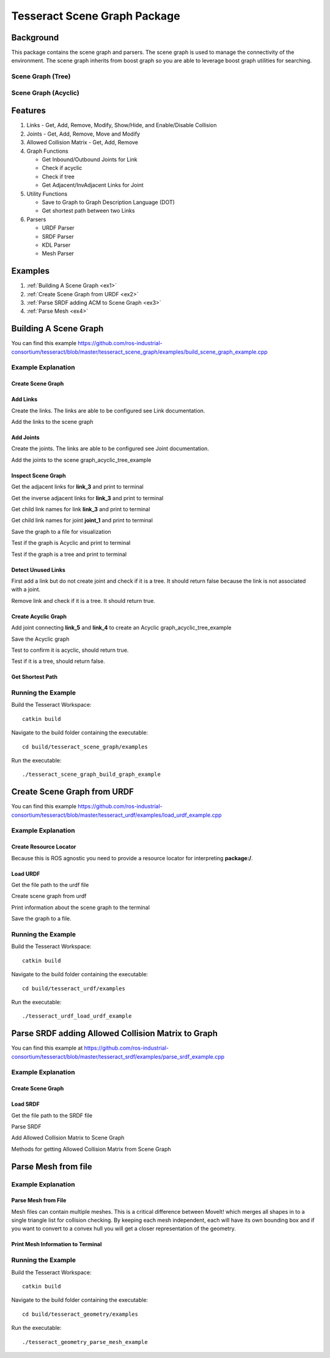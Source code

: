 *****************************
Tesseract Scene Graph Package
*****************************

Background
==========
This package contains the scene graph and parsers. The scene graph is used to manage the connectivity of the environment. The scene graph inherits from boost graph so you are able to leverage boost graph utilities for searching.

Scene Graph (Tree)
------------------

.. image:: /_static/tesseract_scene_graph_tree.png
   :alt: Scene Graph (Tree)

Scene Graph (Acyclic)
---------------------

.. image:: /_static/tesseract_scene_graph_graph.png
   :alt: Scene Graph (Acyclic)

Features
========

#. Links - Get, Add, Remove, Modify, Show/Hide, and Enable/Disable Collision
#. Joints - Get, Add, Remove, Move and Modify
#. Allowed Collision Matrix - Get, Add, Remove
#. Graph Functions

   * Get Inbound/Outbound Joints for Link
   * Check if acyclic
   * Check if tree
   * Get Adjacent/InvAdjacent Links for Joint

#. Utility Functions

   * Save to Graph to Graph Description Language (DOT)
   * Get shortest path between two Links

#. Parsers

   * URDF Parser
   * SRDF Parser
   * KDL Parser
   * Mesh Parser

Examples
========

#. :ref:`Building A Scene Graph <ex1>`
#. :ref:`Create Scene Graph from URDF <ex2>`
#. :ref:`Parse SRDF adding ACM to Scene Graph <ex3>`
#. :ref:`Parse Mesh <ex4>`

.. _ex1:

Building A Scene Graph
======================

.. rli:: https://raw.githubusercontent.com/steviedale/tesseract/update/tesseract_documentation/tesseract_scene_graph/examples/build_scene_graph_example.cpp
   :language: c++

You can find this example `https://github.com/ros-industrial-consortium/tesseract/blob/master/tesseract_scene_graph/examples/build_scene_graph_example.cpp <https://github.com/ros-industrial-consortium/tesseract/blob/master/tesseract_scene_graph/examples/build_scene_graph_example.cpp>`_

Example Explanation
-------------------

Create Scene Graph
^^^^^^^^^^^^^^^^^^

.. rli:: https://raw.githubusercontent.com/steviedale/tesseract/update/tesseract_documentation/tesseract_scene_graph/examples/build_scene_graph_example.cpp
   :language: c++
   :start-after: // documentation:start:1:
   :end-before: // documentation:end:1:

Add Links
^^^^^^^^^

Create the links. The links are able to be configured see Link documentation.

.. rli:: https://raw.githubusercontent.com/steviedale/tesseract/update/tesseract_documentation/tesseract_scene_graph/examples/build_scene_graph_example.cpp
  :language: c++
  :start-after: // documentation:start:2:
  :end-before: // documentation:end:2:

Add the links to the scene graph

.. rli:: https://raw.githubusercontent.com/steviedale/tesseract/update/tesseract_documentation/tesseract_scene_graph/examples/build_scene_graph_example.cpp
   :language: c++
   :start-after: // documentation:start:3:
   :end-before: // documentation:end:3:

Add Joints
^^^^^^^^^^

Create the joints. The links are able to be configured see Joint documentation.

.. rli:: https://raw.githubusercontent.com/steviedale/tesseract/update/tesseract_documentation/tesseract_scene_graph/examples/build_scene_graph_example.cpp
   :language: c++
   :start-after: // documentation:start:4:
   :end-before: // documentation:end:4:

Add the joints to the scene graph_acyclic_tree_example

.. rli:: https://raw.githubusercontent.com/steviedale/tesseract/update/tesseract_documentation/tesseract_scene_graph/examples/build_scene_graph_example.cpp
   :language: c++
   :start-after: // documentation:start:5:
   :end-before: // documentation:end:5:

Inspect Scene Graph
^^^^^^^^^^^^^^^^^^^

Get the adjacent links for **link_3** and print to terminal

.. rli:: https://raw.githubusercontent.com/steviedale/tesseract/update/tesseract_documentation/tesseract_scene_graph/examples/build_scene_graph_example.cpp
   :language: c++
   :start-after: // documentation:start:6:
   :end-before: // documentation:end:6:

Get the inverse adjacent links for **link_3** and print to terminal

.. rli:: https://raw.githubusercontent.com/steviedale/tesseract/update/tesseract_documentation/tesseract_scene_graph/examples/build_scene_graph_example.cpp
   :language: c++
   :start-after: // documentation:start:7:
   :end-before: // documentation:end:7:

Get child link names for link **link_3** and print to terminal

.. rli:: https://raw.githubusercontent.com/steviedale/tesseract/update/tesseract_documentation/tesseract_scene_graph/examples/build_scene_graph_example.cpp
   :language: c++
   :start-after: // documentation:start:8:
   :end-before: // documentation:end:8:

Get child link names for joint **joint_1** and print to terminal

.. rli:: https://raw.githubusercontent.com/steviedale/tesseract/update/tesseract_documentation/tesseract_scene_graph/examples/build_scene_graph_example.cpp
   :language: c++
   :start-after: // documentation:start:9:
   :end-before: // documentation:end:9:

Save the graph to a file for visualization

.. rli:: https://raw.githubusercontent.com/steviedale/tesseract/update/tesseract_documentation/tesseract_scene_graph/examples/build_scene_graph_example.cpp
   :language: c++
   :start-after: // documentation:start:10:
   :end-before: // documentation:end:10:

Test if the graph is Acyclic and print to terminal

.. rli:: https://raw.githubusercontent.com/steviedale/tesseract/update/tesseract_documentation/tesseract_scene_graph/examples/build_scene_graph_example.cpp
   :language: c++
   :start-after: // documentation:start:11:
   :end-before: // documentation:end:11:

Test if the graph is a tree and print to terminal

.. rli:: https://raw.githubusercontent.com/steviedale/tesseract/update/tesseract_documentation/tesseract_scene_graph/examples/build_scene_graph_example.cpp
   :language: c++
   :start-after: // documentation:start:12:
   :end-before: // documentation:end:12:

Detect Unused Links
^^^^^^^^^^^^^^^^^^^

First add a link but do not create joint and check if it is a tree. It should return false because the link is not associated with a joint.

.. rli:: https://raw.githubusercontent.com/steviedale/tesseract/update/tesseract_documentation/tesseract_scene_graph/examples/build_scene_graph_example.cpp
   :language: c++
   :start-after: // documentation:start:13:
   :end-before: // documentation:end:13:

Remove link and check if it is a tree. It should return true.

.. rli:: https://raw.githubusercontent.com/steviedale/tesseract/update/tesseract_documentation/tesseract_scene_graph/examples/build_scene_graph_example.cpp
   :language: c++
   :start-after: // documentation:start:14:
   :end-before: // documentation:end:14:

Create Acyclic Graph
^^^^^^^^^^^^^^^^^^^^

Add joint connecting **link_5** and **link_4** to create an Acyclic graph_acyclic_tree_example

.. image:: /_static/tesseract_scene_graph_graph.png

.. rli:: https://raw.githubusercontent.com/steviedale/tesseract/update/tesseract_documentation/tesseract_scene_graph/examples/build_scene_graph_example.cpp
   :language: c++
   :start-after: // documentation:start:15:
   :end-before: // documentation:end:15:

Save the Acyclic graph

.. rli:: https://raw.githubusercontent.com/steviedale/tesseract/update/tesseract_documentation/tesseract_scene_graph/examples/build_scene_graph_example.cpp
   :language: c++
   :start-after: // documentation:start:16:
   :end-before: // documentation:end:16:

Test to confirm it is acyclic, should return true.

.. rli:: https://raw.githubusercontent.com/steviedale/tesseract/update/tesseract_documentation/tesseract_scene_graph/examples/build_scene_graph_example.cpp
   :language: c++
   :start-after: // documentation:start:17:
   :end-before: // documentation:end:17:

Test if it is a tree, should return false.

.. rli:: https://raw.githubusercontent.com/steviedale/tesseract/update/tesseract_documentation/tesseract_scene_graph/examples/build_scene_graph_example.cpp
   :language: c++
   :start-after: // documentation:start:18:
   :end-before: // documentation:end:18:

Get Shortest Path
^^^^^^^^^^^^^^^^^

.. rli:: https://raw.githubusercontent.com/steviedale/tesseract/update/tesseract_documentation/tesseract_scene_graph/examples/build_scene_graph_example.cpp
   :language: c++
   :start-after: // documentation:start:19:
   :end-before: // documentation:end:19:

Running the Example
-------------------

Build the Tesseract Workspace: ::

  catkin build

Navigate to the build folder containing the executable: ::

  cd build/tesseract_scene_graph/examples

Run the executable: ::

  ./tesseract_scene_graph_build_graph_example

.. _ex2:

Create Scene Graph from URDF
============================

.. rli:: https://raw.githubusercontent.com/steviedale/tesseract/update/tesseract_documentation/tesseract_urdf/examples/load_urdf_example.cpp
   :language: c++

You can find this example `https://github.com/ros-industrial-consortium/tesseract/blob/master/tesseract_urdf/examples/load_urdf_example.cpp <https://github.com/ros-industrial-consortium/tesseract/blob/master/tesseract_urdf/examples/load_urdf_example.cpp>`_

Example Explanation
-------------------

Create Resource Locator
^^^^^^^^^^^^^^^^^^^^^^^

Because this is ROS agnostic you need to provide a resource locator for interpreting **package:/**.

.. rli:: https://raw.githubusercontent.com/steviedale/tesseract/update/tesseract_documentation/tesseract_urdf/examples/load_urdf_example.cpp
   :language: c++
   :start-after: // documentation:start:1:
   :end-before: documentation:end:1:

Load URDF
^^^^^^^^^

Get the file path to the urdf file

.. rli:: https://raw.githubusercontent.com/steviedale/tesseract/update/tesseract_documentation/tesseract_urdf/examples/load_urdf_example.cpp
   :language: c++
   :start-after: // documentation:start:2:
   :end-before: // documentation:end:2:

Create scene graph from urdf

.. rli:: https://raw.githubusercontent.com/steviedale/tesseract/update/tesseract_documentation/tesseract_urdf/examples/load_urdf_example.cpp
   :language: c++
   :start-after: // documentation:start:3:
   :end-before: // documentation:end:3:

Print information about the scene graph to the terminal

.. rli:: https://raw.githubusercontent.com/steviedale/tesseract/update/tesseract_documentation/tesseract_urdf/examples/load_urdf_example.cpp
   :language: c++
   :start-after: // documentation:start:4:
   :end-before: // documentation:end:4:

Save the graph to a file.

.. rli:: https://raw.githubusercontent.com/steviedale/tesseract/update/tesseract_documentation/tesseract_urdf/examples/load_urdf_example.cpp
   :language: c++
   :start-after: // documentation:start:5:
   :end-before: // documentation:end:5:

Running the Example
-------------------

Build the Tesseract Workspace: ::

  catkin build

Navigate to the build folder containing the executable: ::

  cd build/tesseract_urdf/examples

Run the executable: ::

  ./tesseract_urdf_load_urdf_example

.. _ex3:

Parse SRDF adding Allowed Collision Matrix to Graph
===================================================

.. rli:: https://raw.githubusercontent.com/steviedale/tesseract/update/tesseract_documentation/tesseract_srdf/examples/parse_srdf_example.cpp
   :language: c++

You can find this example at `https://github.com/ros-industrial-consortium/tesseract/blob/master/tesseract_srdf/examples/parse_srdf_example.cpp <https://github.com/ros-industrial-consortium/tesseract/blob/master/tesseract_srdf/examples/parse_srdf_example.cpp>`_

Example Explanation
-------------------

Create Scene Graph
^^^^^^^^^^^^^^^^^^
.. rli:: https://raw.githubusercontent.com/steviedale/tesseract/update/tesseract_documentation/tesseract_srdf/examples/parse_srdf_example.cpp
   :language: c++
   :start-after: // documentation:start:1:
   :end-before: // documentation:end:1:


Load SRDF
^^^^^^^^^^^^^^^^^^

Get the file path to the SRDF file

.. rli:: https://raw.githubusercontent.com/steviedale/tesseract/update/tesseract_documentation/tesseract_srdf/examples/parse_srdf_example.cpp
   :language: c++
   :start-after: // documentation:start:2:
   :end-before: // documentation:end:2:

Parse SRDF

.. rli:: https://raw.githubusercontent.com/steviedale/tesseract/update/tesseract_documentation/tesseract_srdf/examples/parse_srdf_example.cpp
   :language: c++
   :start-after: // documentation:start:3:
   :end-before: // documentation:end:3:

Add Allowed Collision Matrix to Scene Graph

.. rli:: https://raw.githubusercontent.com/steviedale/tesseract/update/tesseract_documentation/tesseract_srdf/examples/parse_srdf_example.cpp
   :language: c++
   :start-after: // documentation:start:4:
   :end-before: // documentation:end:4:

Methods for getting Allowed Collision Matrix from Scene Graph

.. rli:: https://raw.githubusercontent.com/steviedale/tesseract/update/tesseract_documentation/tesseract_srdf/examples/parse_srdf_example.cpp
   :language: c++
   :start-after: // documentation:start:5:
   :end-before: // documentation:end:5:

.. _ex4:

Parse Mesh from file
====================

.. rli:: https://raw.githubusercontent.com/steviedale/tesseract/update/tesseract_documentation/tesseract_geometry/examples/parse_mesh_example.cpp

Example Explanation
-------------------

Parse Mesh from File
^^^^^^^^^^^^^^^^^^^^

Mesh files can contain multiple meshes. This is a critical difference between MoveIt! which merges all shapes in to a single triangle list for collision checking. By keeping each mesh independent, each will have its own bounding box and if you want to convert to a convex hull you will get a closer representation of the geometry.

.. rli:: https://raw.githubusercontent.com/steviedale/tesseract/update/tesseract_documentation/tesseract_geometry/examples/parse_mesh_example.cpp
   :language: c++
   :start-after: // documentation:start:1:
   :end-before: // documentation:end:1:

Print Mesh Information to Terminal
^^^^^^^^^^^^^^^^^^^^^^^^^^^^^^^^^^

.. rli:: https://raw.githubusercontent.com/steviedale/tesseract/update/tesseract_documentation/tesseract_geometry/examples/parse_mesh_example.cpp
   :language: c++
   :start-after: // documentation:start:2:
   :end-before: // documentation:end:2:

Running the Example
-------------------

Build the Tesseract Workspace: ::

  catkin build

Navigate to the build folder containing the executable: ::

  cd build/tesseract_geometry/examples

Run the executable: ::

  ./tesseract_geometry_parse_mesh_example
